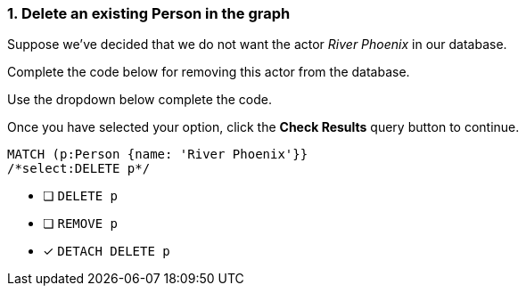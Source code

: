 [.question.select-in-source]
=== 1. Delete an existing Person in the graph

Suppose we've decided that we do not want the actor _River Phoenix_ in our database.

Complete the code below for removing this actor from the database.

Use the dropdown below complete the code.

Once you have selected your option, click the **Check Results** query button to continue.

[source,cypher,role=nocopy,norun]
----
MATCH (p:Person {name: 'River Phoenix'}}
/*select:DELETE p*/
----


* [ ] `DELETE p`
* [ ] `REMOVE p`
* [x] `DETACH DELETE p`
